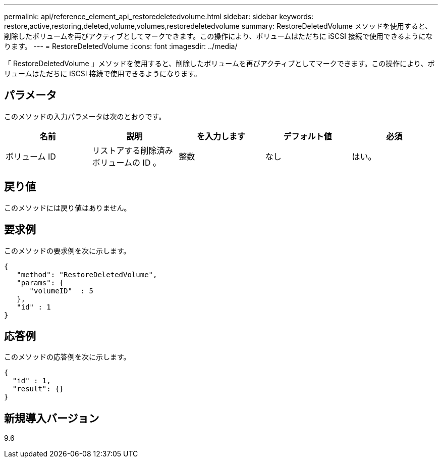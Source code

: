 ---
permalink: api/reference_element_api_restoredeletedvolume.html 
sidebar: sidebar 
keywords: restore,active,restoring,deleted,volume,volumes,restoredeletedvolume 
summary: RestoreDeletedVolume メソッドを使用すると、削除したボリュームを再びアクティブとしてマークできます。この操作により、ボリュームはただちに iSCSI 接続で使用できるようになります。 
---
= RestoreDeletedVolume
:icons: font
:imagesdir: ../media/


[role="lead"]
「 RestoreDeletedVolume 」メソッドを使用すると、削除したボリュームを再びアクティブとしてマークできます。この操作により、ボリュームはただちに iSCSI 接続で使用できるようになります。



== パラメータ

このメソッドの入力パラメータは次のとおりです。

|===
| 名前 | 説明 | を入力します | デフォルト値 | 必須 


 a| 
ボリューム ID
 a| 
リストアする削除済みボリュームの ID 。
 a| 
整数
 a| 
なし
 a| 
はい。

|===


== 戻り値

このメソッドには戻り値はありません。



== 要求例

このメソッドの要求例を次に示します。

[listing]
----
{
   "method": "RestoreDeletedVolume",
   "params": {
      "volumeID"  : 5
   },
   "id" : 1
}
----


== 応答例

このメソッドの応答例を次に示します。

[listing]
----
{
  "id" : 1,
  "result": {}
}
----


== 新規導入バージョン

9.6
